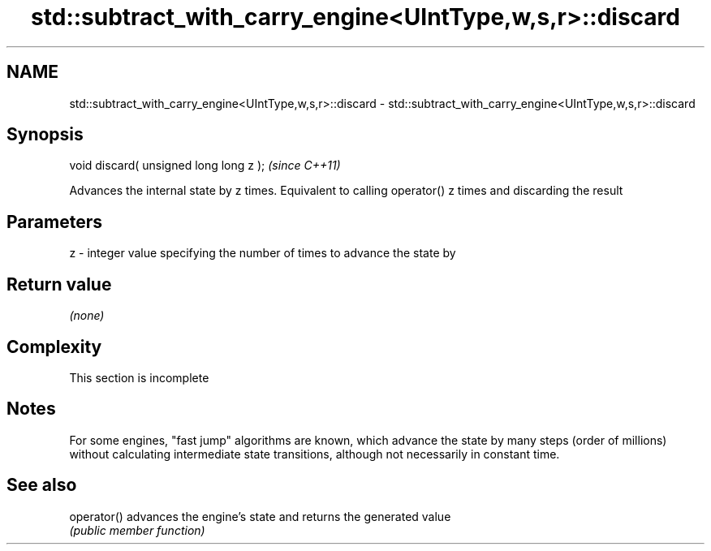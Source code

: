 .TH std::subtract_with_carry_engine<UIntType,w,s,r>::discard 3 "2020.03.24" "http://cppreference.com" "C++ Standard Libary"
.SH NAME
std::subtract_with_carry_engine<UIntType,w,s,r>::discard \- std::subtract_with_carry_engine<UIntType,w,s,r>::discard

.SH Synopsis
   void discard( unsigned long long z );  \fI(since C++11)\fP

   Advances the internal state by z times. Equivalent to calling operator() z times and discarding the result

.SH Parameters

   z - integer value specifying the number of times to advance the state by

.SH Return value

   \fI(none)\fP

.SH Complexity

    This section is incomplete

.SH Notes

   For some engines, "fast jump" algorithms are known, which advance the state by many steps (order of millions) without calculating intermediate state transitions, although not necessarily in constant time.

.SH See also

   operator() advances the engine's state and returns the generated value
              \fI(public member function)\fP
